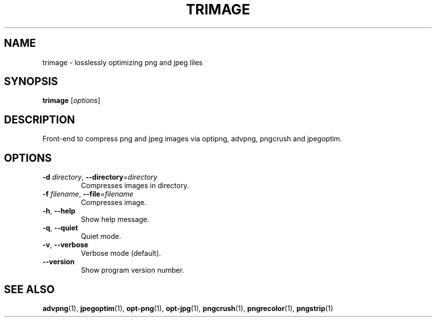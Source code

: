 .\" Copyright (C) 2011 Kyrill Detinov <lazy.kent@opensuse.org>
.\"
.\" This manual page is distributed under the terms
.\" of the GNU Free Documentation License version 1.3.
.\"
.TH TRIMAGE "1" "2011-07-11" "trimage 1.0.5" "User Commands"

.SH NAME
trimage \- losslessly optimizing png and jpeg liles

.SH SYNOPSIS
.B trimage
.RI [ options ]

.SH DESCRIPTION
Front\-end to compress png and jpeg images via optipng, advpng, pngcrush
and jpegoptim.

.SH OPTIONS
.TP
\fB\-d\fI directory\fR, \fB\-\-directory\fR=\fIdirectory\fR
Compresses images in directory.
.TP
\fB\-f\fI filename\fR, \fB\-\-file\fR=\fIfilename\fR
Compresses image.
.TP
\fB\-h\fR, \fB\-\-help\fR
Show help message.
.TP
\fB\-q\fR, \fB\-\-quiet\fR
Quiet mode.
.TP
\fB\-v\fR, \fB\-\-verbose\fR
Verbose mode (default).
.TP
\fB\-\-version\fR
Show program version number.

.SH "SEE ALSO"
.BR advpng (1),
.BR jpegoptim (1),
.BR opt-png (1),
.BR opt-jpg (1),
.BR pngcrush (1),
.BR pngrecolor (1),
.BR pngstrip (1)
